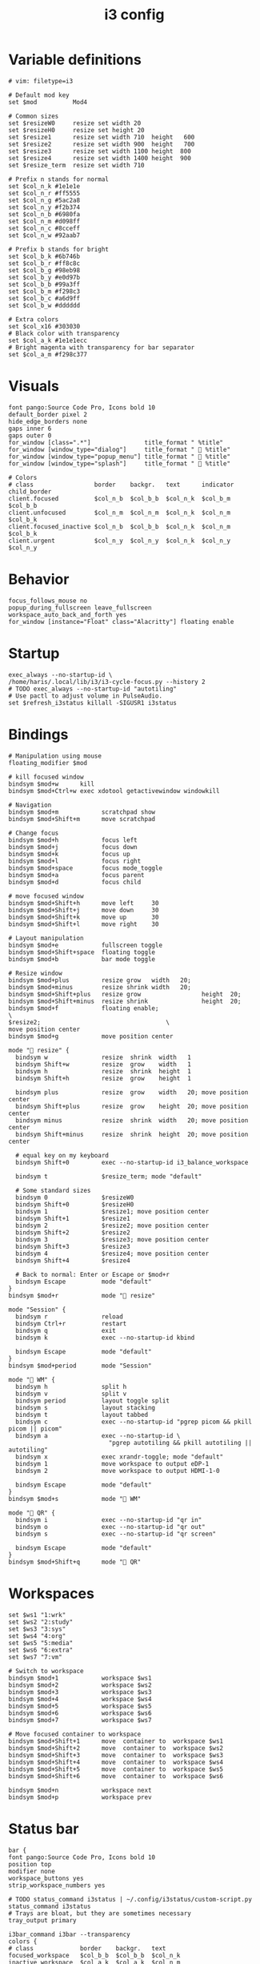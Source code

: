 #+TITLE: i3 config
#+PROPERTY: header-args :tangle /tmp/.haris/.config/i3/config
#+begin_src i3wm-config :exports none :mkdirp yes
  # -*- mode: emacs-lisp-mode; -*- vim: filetype=i3 shiftwidth=2
#+end_src

* Variable definitions
  #+begin_src i3wm-config :mkdirp yes
    # vim: filetype=i3

    # Default mod key
    set $mod          Mod4

    # Common sizes
    set $resizeW0     resize set width 20
    set $resizeH0     resize set height 20
    set $resize1      resize set width 710  height   600
    set $resize2      resize set width 900  height   700
    set $resize3      resize set width 1100 height  800
    set $resize4      resize set width 1400 height  900
    set $resize_term  resize set width 710

    # Prefix n stands for normal
    set $col_n_k #1e1e1e
    set $col_n_r #ff5555
    set $col_n_g #5ac2a8
    set $col_n_y #f2b374
    set $col_n_b #6980fa
    set $col_n_m #d098ff
    set $col_n_c #8cceff
    set $col_n_w #92aab7

    # Prefix b stands for bright
    set $col_b_k #6b746b
    set $col_b_r #ff8c8c
    set $col_b_g #98eb98
    set $col_b_y #e0d97b
    set $col_b_b #99a3ff
    set $col_b_m #f298c3
    set $col_b_c #a6d9ff
    set $col_b_w #dddddd

    # Extra colors
    set $col_x16 #303030
    # Black color with transparency
    set $col_a_k #1e1e1ecc
    # Bright magenta with transparency for bar separator
    set $col_a_m #f298c377
  #+end_src
* Visuals
  #+begin_src i3wm-config
    font pango:Source Code Pro, Icons bold 10
    default_border pixel 2
    hide_edge_borders none
    gaps inner 6
    gaps outer 0
    for_window [class=".*"]               title_format " %title"
    for_window [window_type="dialog"]     title_format "  %title"
    for_window [window_type="popup_menu"] title_format "  %title"
    for_window [window_type="splash"]     title_format "  %title"

    # Colors
    # class                 border    backgr.   text      indicator child_border
    client.focused          $col_n_b  $col_b_b  $col_n_k  $col_b_m  $col_b_b
    client.unfocused        $col_n_m  $col_n_m  $col_n_k  $col_n_m  $col_b_k
    client.focused_inactive $col_n_b  $col_b_b  $col_n_k  $col_n_m  $col_b_k
    client.urgent           $col_n_y  $col_n_y  $col_n_k  $col_n_y  $col_n_y
  #+end_src
* Behavior
  #+begin_src i3wm-config
    focus_follows_mouse no
    popup_during_fullscreen leave_fullscreen
    workspace_auto_back_and_forth yes
    for_window [instance="Float" class="Alacritty"] floating enable
  #+end_src
* Startup
  #+begin_src i3wm-config
    exec_always --no-startup-id \
    /home/haris/.local/lib/i3/i3-cycle-focus.py --history 2
    # TODO exec_always --no-startup-id "autotiling"
    # Use pactl to adjust volume in PulseAudio.
    set $refresh_i3status killall -SIGUSR1 i3status
  #+end_src
* Bindings
  #+begin_src i3wm-config
    # Manipulation using mouse
    floating_modifier $mod

    # kill focused window
    bindsym $mod+w      kill
    bindsym $mod+Ctrl+w exec xdotool getactivewindow windowkill

    # Navigation
    bindsym $mod+m            scratchpad show
    bindsym $mod+Shift+m      move scratchpad

    # Change focus
    bindsym $mod+h            focus left
    bindsym $mod+j            focus down
    bindsym $mod+k            focus up
    bindsym $mod+l            focus right
    bindsym $mod+space        focus mode_toggle
    bindsym $mod+a            focus parent
    bindsym $mod+d            focus child

    # move focused window
    bindsym $mod+Shift+h      move left     30
    bindsym $mod+Shift+j      move down     30
    bindsym $mod+Shift+k      move up       30
    bindsym $mod+Shift+l      move right    30

    # Layout manipulation
    bindsym $mod+e            fullscreen toggle
    bindsym $mod+Shift+space  floating toggle
    bindsym $mod+b            bar mode toggle

    # Resize window
    bindsym $mod+plus         resize grow   width   20;
    bindsym $mod+minus        resize shrink width   20;
    bindsym $mod+Shift+plus   resize grow                 height  20;
    bindsym $mod+Shift+minus  resize shrink               height  20;
    bindsym $mod+f            floating enable;                            \
    $resize2;                                   \
    move position center
    bindsym $mod+g            move position center

    mode " resize" {
      bindsym w               resize  shrink  width   1
      bindsym Shift+w         resize  grow    width   1
      bindsym h               resize  shrink  height  1
      bindsym Shift+h         resize  grow    height  1

      bindsym plus            resize  grow    width   20; move position center
      bindsym Shift+plus      resize  grow    height  20; move position center
      bindsym minus           resize  shrink  width   20; move position center
      bindsym Shift+minus     resize  shrink  height  20; move position center

      # equal key on my keyboard
      bindsym Shift+0         exec --no-startup-id i3_balance_workspace

      bindsym t               $resize_term; mode "default"

      # Some standard sizes
      bindsym 0               $resizeW0
      bindsym Shift+0         $resizeH0
      bindsym 1               $resize1; move position center
      bindsym Shift+1         $resize1
      bindsym 2               $resize2; move position center
      bindsym Shift+2         $resize2
      bindsym 3               $resize3; move position center
      bindsym Shift+3         $resize3
      bindsym 4               $resize4; move position center
      bindsym Shift+4         $resize4

      # Back to normal: Enter or Escape or $mod+r
      bindsym Escape          mode "default"
    }
    bindsym $mod+r            mode " resize"

    mode "Session" {
      bindsym r               reload
      bindsym Ctrl+r          restart
      bindsym q               exit
      bindsym k               exec --no-startup-id kbind

      bindsym Escape          mode "default"
    }
    bindsym $mod+period       mode "Session"

    mode " WM" {
      bindsym h               split h
      bindsym v               split v
      bindsym period          layout toggle split
      bindsym s               layout stacking
      bindsym t               layout tabbed
      bindsym c               exec --no-startup-id "pgrep picom && pkill picom || picom"
      bindsym a               exec --no-startup-id \
                                "pgrep autotiling && pkill autotiling || autotiling"
      bindsym x               exec xrandr-toggle; mode "default"
      bindsym 1               move workspace to output eDP-1
      bindsym 2               move workspace to output HDMI-1-0

      bindsym Escape          mode "default"
    }
    bindsym $mod+s            mode " WM"

    mode " QR" {
      bindsym i               exec --no-startup-id "qr in"
      bindsym o               exec --no-startup-id "qr out"
      bindsym s               exec --no-startup-id "qr screen"

      bindsym Escape          mode "default"
    }
    bindsym $mod+Shift+q      mode " QR"
  #+end_src
* Workspaces
  #+begin_src i3wm-config
    set $ws1 "1:wrk"
    set $ws2 "2:study"
    set $ws3 "3:sys"
    set $ws4 "4:org"
    set $ws5 "5:media"
    set $ws6 "6:extra"
    set $ws7 "7:vm"

    # Switch to workspace
    bindsym $mod+1            workspace $ws1
    bindsym $mod+2            workspace $ws2
    bindsym $mod+3            workspace $ws3
    bindsym $mod+4            workspace $ws4
    bindsym $mod+5            workspace $ws5
    bindsym $mod+6            workspace $ws6
    bindsym $mod+7            workspace $ws7

    # Move focused container to workspace
    bindsym $mod+Shift+1      move  container to  workspace $ws1
    bindsym $mod+Shift+2      move  container to  workspace $ws2
    bindsym $mod+Shift+3      move  container to  workspace $ws3
    bindsym $mod+Shift+4      move  container to  workspace $ws4
    bindsym $mod+Shift+5      move  container to  workspace $ws5
    bindsym $mod+Shift+6      move  container to  workspace $ws6

    bindsym $mod+n            workspace next
    bindsym $mod+p            workspace prev
  #+end_src
* Status bar
  #+begin_src i3wm-config
    bar {
    font pango:Source Code Pro, Icons bold 10
    position top
    modifier none
    workspace_buttons yes
    strip_workspace_numbers yes

    # TODO status_command i3status | ~/.config/i3status/custom-script.py
    status_command i3status
    # Trays are bloat, but they are sometimes necessary
    tray_output primary

    i3bar_command i3bar --transparency
    colors {
    # class             border    backgr.   text
    focused_workspace   $col_b_b  $col_b_b  $col_n_k
    inactive_workspace  $col_a_k  $col_a_k  $col_n_m
    urgent_workspace    $col_n_y  $col_n_y  $col_n_k

    background          $col_a_k
    statusline          $col_b_c
    separator           $col_a_m
    }
    }
  #+end_src
* Window rules
  #+begin_src i3wm-config
    for_window [instance="Float"      class="Alacritty"]  floating enable
    for_window [instance="Float"      class="Alacritty"]  move scratchpad
    for_window [instance="Float"      class="Alacritty"]  scratchpad show

    for_window [window_role="Float"   class="Gvim"]       floating enable
    for_window [floating              class="Gvim"]       $resize1

    for_window [instance="Background" class="Alacritty"]  floating enable
    for_window [instance="Background" class="Alacritty"]  move scratchpad
    for_window [instance="Background" class="Alacritty"]  scratchpad show

    for_window [class="Alacritty" floating]               $resize1
    for_window [class="Alacritty" floating]               move position center

    for_window [class="flameshot"]                        floating enable

    # I use feh to display a QR code, so I make it floating
    for_window [class="feh"]                              floating enable
    for_window [class="feh" floating]                     move position center

    # Display command too sometimes
    for_window [class="Display"]                          floating enable
    for_window [class="Display" floating]                 move position center

    # Matplotlib plots
    for_window [class="matplotlib"]                       floating enable
    for_window [class="matplotlib" floating]              move position center

    # Emacs config editor
    for_window [title="EmacsConf"]                        floating enable
    for_window [title="EmacsConf" floating]               move position center
    for_window [title="EmacsConf"]                        move scratchpad
    for_window [title="EmacsConf"]                        scratchpad show

    # Octave plots
    for_window [class="GNU Octave"]                       floating enable
    for_window [class="GNU Octave" floating]              move position center
    for_window [class="GNU Octave"]                       move scratchpad
    for_window [class="GNU Octave"]                       scratchpad show

    # Miscellaneous
    for_window [class="SpeedCrunch"]                      floating enable
    for_window [class="SpeedCrunch" floating]             $resize1
    for_window [class="SpeedCrunch" floating]             move position center

    for_window [instance="zbar" class="zbar"]             floating enable

    for_window [class="Typora"]                           floating enable
    for_window [class="Typora" floating]                  move position center

    assign [class="Gimp.*"] number $ws6
    assign [class="VirtualBox Manager"] number $ws7
  #+end_src
* Dependencies
  #+begin_src shell :tangle no
    sudo pacman -S i3status ttf-font-awesome
    paru -S dmenu-height autotiling i3-balance-workspace
  #+end_src
